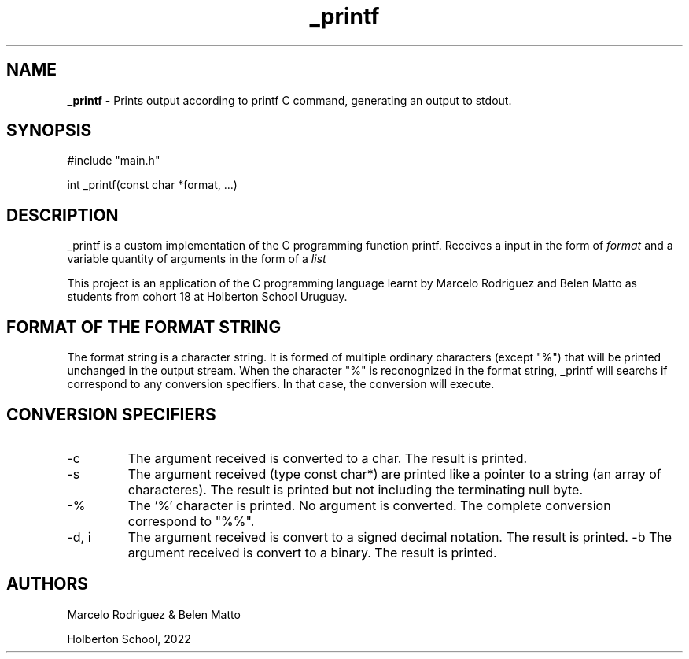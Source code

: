 .TH _printf 3 "11 july 2022"
.SH NAME
.B
_printf
- Prints output according to printf C command, generating an output to stdout.
.SH SYNOPSIS
#include "main.h"
.sp 1
int _printf(const char *format, ...)
.SH DESCRIPTION
_printf is a custom implementation of the C programming function printf. Receives a input in the form of 
.I
format 
and a variable quantity of arguments in the form of a 
.I
list
.
.sp 1
This project is an application of the C programming language learnt by Marcelo Rodriguez and Belen Matto as students from cohort 18 at Holberton School Uruguay.
.SH FORMAT OF THE FORMAT STRING
The format string is a character string. It is formed of multiple ordinary characters (except "%") that will be printed unchanged in the output stream. When the character "%" is reconognized in the format string, _printf will searchs if correspond to any conversion specifiers. In that case, the conversion will execute.
.SH CONVERSION SPECIFIERS
.TP
-c
The argument received is converted to a char. The result is printed.
.TP
-s
The argument received (type const char*) are printed like a pointer to a string (an array of characteres). The result is printed but not including the terminating null byte.
.TP
-%
The '%' character is printed. No argument is converted. The complete conversion correspond to "%%".
.TP
-d, i
The argument received is convert to a signed decimal notation. The result is printed.
-b
The argument received is convert to a binary. The result is printed.
.SH AUTHORS
Marcelo Rodriguez & Belen Matto
.sp 1
Holberton School, 2022
